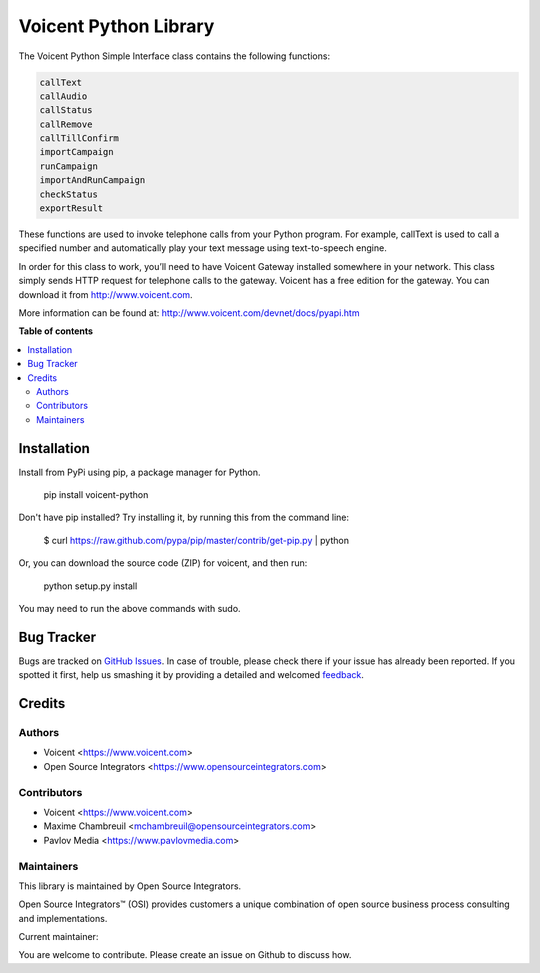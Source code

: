 ======================
Voicent Python Library
======================

.. |badge1| image:: https://img.shields.io/badge/Maturity-Stable-green.png
    :target: https://pypi.org/classifiers/
    :alt: Production/Stable
.. |badge2| image:: https://img.shields.io/badge/Licence-AGPL--3-blue.png
    :target: http://www.gnu.org/licenses/agpl-3.0-standalone.html
    :alt: License: AGPL-3
.. |badge3| image:: https://img.shields.io/badge/Github-Voicent-lightgray.png?logo=github
    :target: https://github.com/ursais/Voicent
    :alt: ursais/Voicent

|badge1| |badge2| |badge3|

The Voicent Python Simple Interface class contains the following functions:

.. code-block:: python

    callText
    callAudio
    callStatus
    callRemove
    callTillConfirm
    importCampaign
    runCampaign
    importAndRunCampaign
    checkStatus
    exportResult

These functions are used to invoke telephone calls from your Python program.
For example, callText is used to call a specified number and automatically play
your text message using text-to-speech engine.

In order for this class to work, you’ll need to have Voicent Gateway installed
somewhere in your network. This class simply sends HTTP request for telephone
calls to the gateway. Voicent has a free edition for the gateway.
You can download it from http://www.voicent.com.

More information can be found at: http://www.voicent.com/devnet/docs/pyapi.htm


**Table of contents**

.. contents::
   :local:

Installation
============

Install from PyPi using pip, a package manager for Python.

 pip install voicent-python

Don't have pip installed? Try installing it, by running this from the command line:

 $ curl https://raw.github.com/pypa/pip/master/contrib/get-pip.py | python

Or, you can download the source code (ZIP) for voicent, and then run:

 python setup.py install

You may need to run the above commands with sudo.

Bug Tracker
===========

Bugs are tracked on `GitHub Issues <https://github.com/ursais/Voicent/issues>`_.
In case of trouble, please check there if your issue has already been reported.
If you spotted it first, help us smashing it by providing a detailed and welcomed
`feedback <https://github.com/ursais/Voicent/issues/new?body=Voicent%0Aversion:%202.0%0A%0A**Steps%20to%20reproduce**%0A-%20...%0A%0A**Current%20behavior**%0A%0A**Expected%20behavior**>`_.

Credits
=======

Authors
~~~~~~~

* Voicent <https://www.voicent.com>
* Open Source Integrators <https://www.opensourceintegrators.com>

Contributors
~~~~~~~~~~~~

* Voicent <https://www.voicent.com>
* Maxime Chambreuil <mchambreuil@opensourceintegrators.com>
* Pavlov Media <https://www.pavlovmedia.com>

Maintainers
~~~~~~~~~~~

This library is maintained by Open Source Integrators.

.. image:: https://github.com/ursais.png
   :alt: Open Source Integrators
   :target: https://www.opensourceintegrators.com

Open Source Integrators™ (OSI) provides customers a unique combination of
open source business process consulting and implementations.

.. |maintainer-max3903| image:: https://github.com/max3903.png?size=40px
    :target: https://github.com/max3903
    :alt: max3903

Current maintainer:

|maintainer-max3903|

You are welcome to contribute. Please create an issue on Github to discuss how.